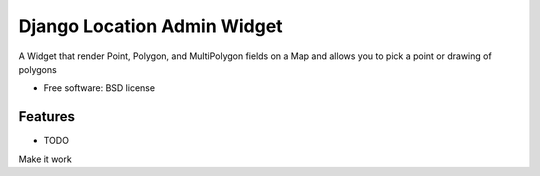 ===============================
Django Location Admin Widget
===============================

A Widget that render Point, Polygon, and MultiPolygon fields on a Map and allows you to pick a point
or drawing of polygons



* Free software: BSD license

Features
--------

* TODO
Make it work
